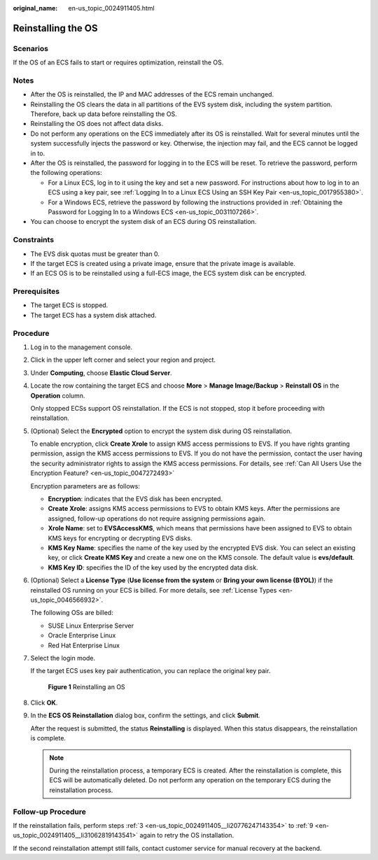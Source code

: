 :original_name: en-us_topic_0024911405.html

.. _en-us_topic_0024911405:

Reinstalling the OS
===================

Scenarios
---------

If the OS of an ECS fails to start or requires optimization, reinstall the OS.

Notes
-----

-  After the OS is reinstalled, the IP and MAC addresses of the ECS remain unchanged.
-  Reinstalling the OS clears the data in all partitions of the EVS system disk, including the system partition. Therefore, back up data before reinstalling the OS.
-  Reinstalling the OS does not affect data disks.
-  Do not perform any operations on the ECS immediately after its OS is reinstalled. Wait for several minutes until the system successfully injects the password or key. Otherwise, the injection may fail, and the ECS cannot be logged in to.
-  After the OS is reinstalled, the password for logging in to the ECS will be reset. To retrieve the password, perform the following operations:

   -  For a Linux ECS, log in to it using the key and set a new password. For instructions about how to log in to an ECS using a key pair, see :ref:`Logging In to a Linux ECS Using an SSH Key Pair <en-us_topic_0017955380>`.
   -  For a Windows ECS, retrieve the password by following the instructions provided in :ref:`Obtaining the Password for Logging In to a Windows ECS <en-us_topic_0031107266>`.

-  You can choose to encrypt the system disk of an ECS during OS reinstallation.

Constraints
-----------

-  The EVS disk quotas must be greater than 0.
-  If the target ECS is created using a private image, ensure that the private image is available.
-  If an ECS OS is to be reinstalled using a full-ECS image, the ECS system disk can be encrypted.

Prerequisites
-------------

-  The target ECS is stopped.
-  The target ECS has a system disk attached.

Procedure
---------

#. Log in to the management console.

#. Click |image1| in the upper left corner and select your region and project.

#. .. _en-us_topic_0024911405__li20776247143354:

   Under **Computing**, choose **Elastic Cloud Server**.

#. Locate the row containing the target ECS and choose **More** > **Manage Image/Backup** > **Reinstall OS** in the **Operation** column.

   Only stopped ECSs support OS reinstallation. If the ECS is not stopped, stop it before proceeding with reinstallation.

#. (Optional) Select the **Encrypted** option to encrypt the system disk during OS reinstallation.

   To enable encryption, click **Create Xrole** to assign KMS access permissions to EVS. If you have rights granting permission, assign the KMS access permissions to EVS. If you do not have the permission, contact the user having the security administrator rights to assign the KMS access permissions. For details, see :ref:`Can All Users Use the Encryption Feature? <en-us_topic_0047272493>`

   Encryption parameters are as follows:

   -  **Encryption**: indicates that the EVS disk has been encrypted.
   -  **Create Xrole**: assigns KMS access permissions to EVS to obtain KMS keys. After the permissions are assigned, follow-up operations do not require assigning permissions again.
   -  **Xrole Name**: set to **EVSAccessKMS**, which means that permissions have been assigned to EVS to obtain KMS keys for encrypting or decrypting EVS disks.
   -  **KMS Key Name**: specifies the name of the key used by the encrypted EVS disk. You can select an existing key, or click **Create KMS Key** and create a new one on the KMS console. The default value is **evs/default**.
   -  **KMS Key ID**: specifies the ID of the key used by the encrypted data disk.

#. (Optional) Select a **License Type** (**Use license from the system** or **Bring your own license (BYOL)**) if the reinstalled OS running on your ECS is billed. For more details, see :ref:`License Types <en-us_topic_0046566932>`.

   The following OSs are billed:

   -  SUSE Linux Enterprise Server
   -  Oracle Enterprise Linux
   -  Red Hat Enterprise Linux

#. Select the login mode.

   If the target ECS uses key pair authentication, you can replace the original key pair.


   .. figure:: /_static/images/en-us_image_0000001797837016.png
      :alt: **Figure 1** Reinstalling an OS

      **Figure 1** Reinstalling an OS

#. Click **OK**.

#. .. _en-us_topic_0024911405__li31062819143541:

   In the **ECS OS Reinstallation** dialog box, confirm the settings, and click **Submit**.

   After the request is submitted, the status **Reinstalling** is displayed. When this status disappears, the reinstallation is complete.

   .. note::

      During the reinstallation process, a temporary ECS is created. After the reinstallation is complete, this ECS will be automatically deleted. Do not perform any operation on the temporary ECS during the reinstallation process.

Follow-up Procedure
-------------------

If the reinstallation fails, perform steps :ref:`3 <en-us_topic_0024911405__li20776247143354>` to :ref:`9 <en-us_topic_0024911405__li31062819143541>` again to retry the OS installation.

If the second reinstallation attempt still fails, contact customer service for manual recovery at the backend.

.. |image1| image:: /_static/images/en-us_image_0210779229.png
